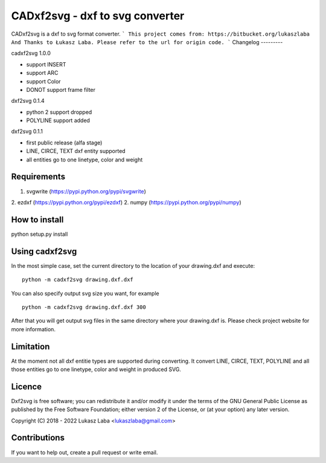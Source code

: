==============================
CADxf2svg - dxf to svg converter
==============================

CADxf2svg is a dxf to svg format converter.
```
This project comes from: https://bitbucket.org/lukaszlaba
And Thanks to Łukasz Laba.
Please refer to the url for origin code.
```
Changelog
---------

cadxf2svg 1.0.0

- support INSERT
- support ARC
- support Color
- DONOT support frame filter

dxf2svg 0.1.4

- python 2 support dropped
- POLYLINE support added

dxf2svg 0.1.1

- first public release (alfa stage)
- LINE, CIRCE, TEXT dxf entity supported
- all entities go to one linetype, color and weight

Requirements
------------
1. svgwrite (https://pypi.python.org/pypi/svgwrite)
2. ezdxf (https://pypi.python.org/pypi/ezdxf)
2. numpy (https://pypi.python.org/pypi/numpy)

How to install
--------------

python setup.py install

Using cadxf2svg
-------------

In the most simple case, set the current directory to the location of your drawing.dxf and execute::

  python -m cadxf2svg drawing.dxf.dxf

You can also specify output svg size you want, for example ::

  python -m cadxf2svg drawing.dxf.dxf 300

After that you will get output svg files in the same directory where your drawing.dxf is.
Please check project website for more information.

Limitation
----------
At the moment not all dxf entitie types are supported during converting. It convert LINE, CIRCE, TEXT, POLYLINE and all those entities go to one linetype, color and weight in produced SVG.

Licence
-------
Dxf2svg is free software; you can redistribute it and/or modify it under the terms of the GNU General Public License as published by the Free Software Foundation; either version 2 of the License, or (at your option) any later version.

Copyright (C) 2018 - 2022 Lukasz Laba <lukaszlaba@gmail.com>

Contributions
-------------
If you want to help out, create a pull request or write email.

